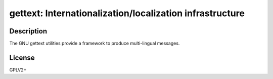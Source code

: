 gettext: Internationalization/localization infrastructure
=========================================================

Description
-----------

The GNU gettext utilities provide a framework to produce multi-lingual messages.


License
-------

GPLV2+
